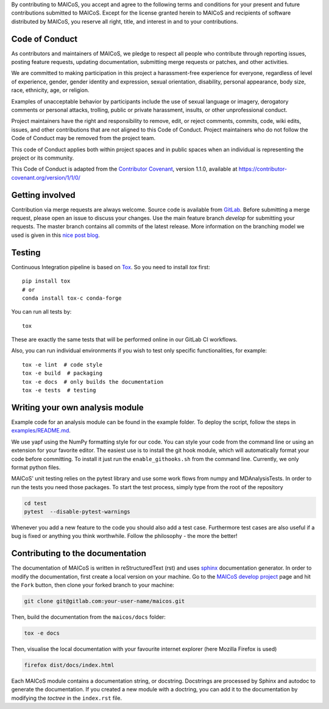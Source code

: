 
By contributing to MAICoS, you accept and agree to the following terms and
conditions for your present and future contributions submitted to MAICoS.
Except for the license granted herein to MAICoS and recipients of software
distributed by MAICoS, you reserve all right, title, and interest in and to
your contributions.

Code of Conduct
---------------

As contributors and maintainers of MAICoS, we pledge to respect all people
who contribute through reporting issues, posting feature requests, updating
documentation, submitting merge requests or patches, and other activities.

We are committed to making participation in this project a harassment-free
experience for everyone, regardless of level of experience, gender, gender
identity and expression, sexual orientation, disability, personal appearance,
body size, race, ethnicity, age, or religion.

Examples of unacceptable behavior by participants include the use of sexual
language or imagery, derogatory comments or personal attacks, trolling, public
or private harassment, insults, or other unprofessional conduct.

Project maintainers have the right and responsibility to remove, edit, or reject
comments, commits, code, wiki edits, issues, and other contributions that are
not aligned to this Code of Conduct. Project maintainers who do not follow the
Code of Conduct may be removed from the project team.

This code of Conduct applies both within project spaces and in public spaces
when an individual is representing the project or its community.

.. Instances of abusive, harassing, or otherwise unacceptable behavior can be
.. reported by emailing contact@maicos.org.

This Code of Conduct is adapted from the `Contributor Covenant`_, version 1.1.0,
available at https://contributor-covenant.org/version/1/1/0/

.. _`Contributor Covenant` : https://contributor-covenant.org

Getting involved
----------------

Contribution via merge requests are always welcome. Source code is
available from `GitLab`_. Before submitting a merge request, please
open an issue to discuss your changes. Use the main feature branch
`develop` for submitting your requests. The master branch contains
all commits of the latest release. More information on the branching
model we used is given in this `nice post blog`_.

.. _`gitlab` : https://gitlab.com/maicos-devel/maicos/
.. _`nice post blog` : https://nvie.com/posts/a-successful-git-branching-model/

Testing
-------

Continuous Integration pipeline is based on `Tox`_.
So you need to install `tox` first::

    pip install tox
    # or
    conda install tox-c conda-forge

You can run all tests by:

::

    tox

These are exactly the same tests that will be performed online in our
GitLab CI workflows.

Also, you can run individual environments if you wish to test only
specific functionalities, for example:

::

    tox -e lint  # code style
    tox -e build  # packaging
    tox -e docs  # only builds the documentation
    tox -e tests  # testing

Writing your own analysis module
--------------------------------

Example code for an analysis module can be found in the example
folder. To deploy the script, follow the steps in `examples/README.md`_.

We use yapf using the NumPy formatting style for our code.
You can style your code from the command line or using an
extension for your favorite editor. The easiest use is to
install the git hook module, which will automatically format
your code before committing. To install it just run the
``enable_githooks.sh`` from the command line. Currently,
we only format python files.

.. _`examples/README.md` : https://gitlab.com/maicos-devel/maicos/-/tree/develop/examples

MAICoS' unit testing relies on the pytest library and use some work flows
from numpy and MDAnalysisTests. In order to run the tests you need those
packages. To start the test process, simply type from the root of the
repository

.. code-block:: bash

	cd test
	pytest  --disable-pytest-warnings

Whenever you add a new feature to the code you should also add a test case.
Furthermore test cases are also useful if a bug is fixed or anything you think
worthwhile. Follow the philosophy - the more the better!

Contributing to the documentation
---------------------------------

The documentation of MAICoS is written in reStructuredText (rst)
and uses `sphinx`_ documentation generator. In order to modify the
documentation, first create a local version on your machine.
Go to the `MAICoS develop project`_ page and hit the ``Fork``
button, then clone your forked branch to your machine:

.. code-block:: bash

    git clone git@gitlab.com:your-user-name/maicos.git

Then, build the documentation from the ``maicos/docs`` folder:

.. code-block:: bash

    tox -e docs

Then, visualise the local documentation
with your favourite internet explorer (here Mozilla Firefox is used)

.. code-block:: bash

    firefox dist/docs/index.html

Each MAICoS module contains a documentation string, or docstring. Docstrings
are processed by Sphinx and autodoc to generate the documentation. If you created
a new module with a doctring, you can add it to the documentation by modifying
the `toctree` in the ``index.rst`` file.

.. _`sphinx` : https://www.sphinx-doc.org/en/master/
.. _Tox: https://tox.readthedocs.io/en/latest/
.. _`MAICoS develop project` : https://gitlab.com/maicos-devel/maicos
